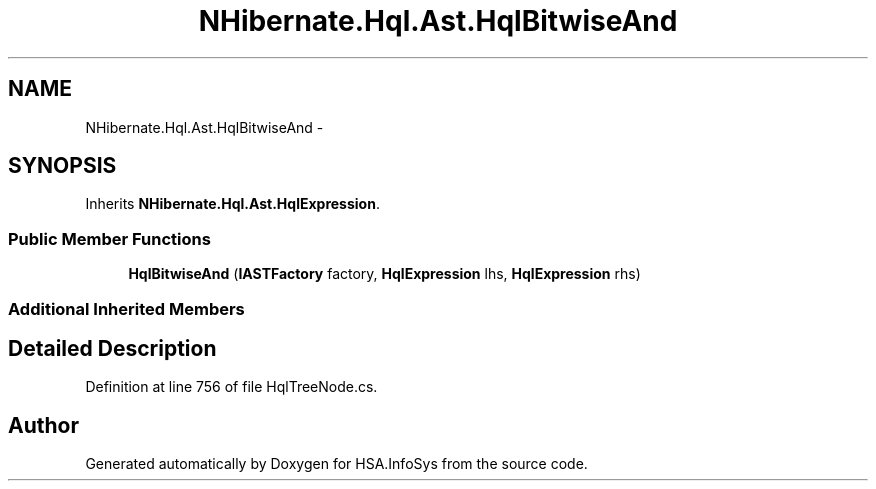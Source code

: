 .TH "NHibernate.Hql.Ast.HqlBitwiseAnd" 3 "Fri Jul 5 2013" "Version 1.0" "HSA.InfoSys" \" -*- nroff -*-
.ad l
.nh
.SH NAME
NHibernate.Hql.Ast.HqlBitwiseAnd \- 
.SH SYNOPSIS
.br
.PP
.PP
Inherits \fBNHibernate\&.Hql\&.Ast\&.HqlExpression\fP\&.
.SS "Public Member Functions"

.in +1c
.ti -1c
.RI "\fBHqlBitwiseAnd\fP (\fBIASTFactory\fP factory, \fBHqlExpression\fP lhs, \fBHqlExpression\fP rhs)"
.br
.in -1c
.SS "Additional Inherited Members"
.SH "Detailed Description"
.PP 
Definition at line 756 of file HqlTreeNode\&.cs\&.

.SH "Author"
.PP 
Generated automatically by Doxygen for HSA\&.InfoSys from the source code\&.
